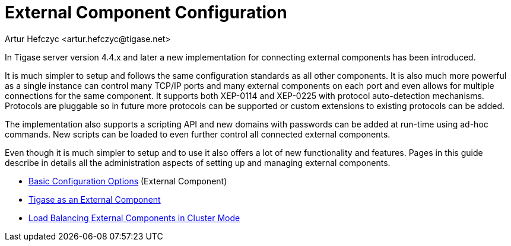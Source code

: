[[externalComponentConfiguration]]
External Component Configuration
================================
:author: Artur Hefczyc <artur.hefczyc@tigase.net>
:version: v2.0, June 2014: Reformatted for AsciiDoc.
:date: 2010-04-06
:revision: v2.1

:toc:
:numbered:
:website: http://tigase.net

In Tigase server version 4.4.x and later a new implementation for connecting external components has been introduced.

It is much simpler to setup and follows the same configuration standards as all other components. It is also much more powerful as a single instance can control many TCP/IP ports and many external components on each port and even allows for multiple connections for the same component. It supports both XEP-0114 and XEP-0225 with protocol auto-detection mechanisms. Protocols are pluggable so in future more protocols can be supported or custom extensions to existing protocols can be added.

The implementation also supports a scripting API and new domains with passwords can be added at run-time using ad-hoc commands. New scripts can be loaded to even further control all connected external components.

Even though it is much simpler to setup and to use it also offers a lot of new functionality and features. Pages in this guide describe in details all the administration aspects of setting up and managing external components.

- xref:tigase4xbasicConfiguration[Basic Configuration Options] (External Component)
- xref:tigase4xexternalComponent[Tigase as an External Component]
- xref:loadBalancingExternalComponent[Load Balancing External Components in Cluster Mode]
